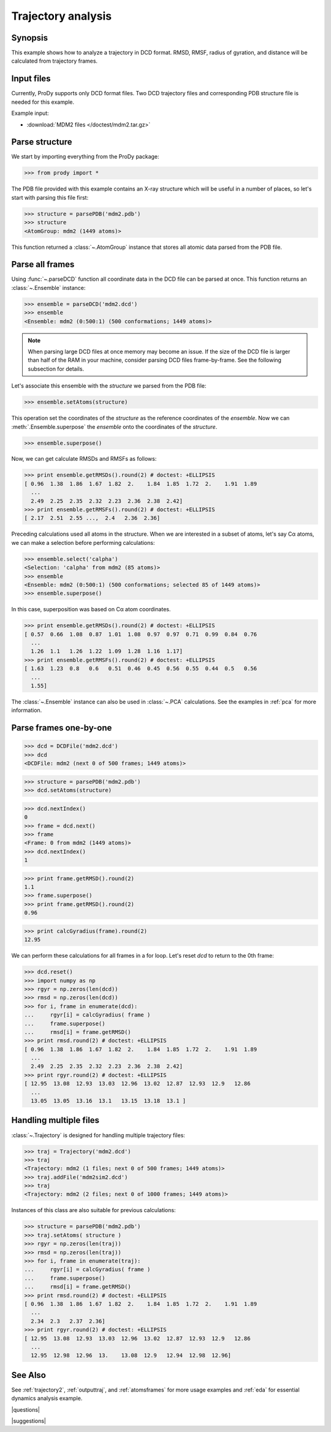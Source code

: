 .. _trajectory:

*******************************************************************************
Trajectory analysis
*******************************************************************************

Synopsis
===============================================================================

This example shows how to analyze a trajectory in DCD format. RMSD, RMSF, 
radius of gyration, and distance will be calculated from trajectory frames.
 

Input files
===============================================================================

Currently, ProDy supports only DCD format files. Two DCD trajectory files and 
corresponding PDB structure file is needed for this example.

Example input:
 
* :download:`MDM2 files </doctest/mdm2.tar.gz>` 

Parse structure
===============================================================================

We start by importing everything from the ProDy package:

>>> from prody import *

The PDB file provided with this example contains an X-ray structure which will 
be useful in a number of places, so let's start with parsing this file first:

>>> structure = parsePDB('mdm2.pdb')
>>> structure
<AtomGroup: mdm2 (1449 atoms)>

This function returned a :class:`~.AtomGroup` instance that
stores all atomic data parsed from the PDB file.

Parse all frames
===============================================================================

Using :func:`~.parseDCD` function all coordinate data in the DCD file can
be parsed at once. This function returns an :class:`~.Ensemble` instance:

>>> ensemble = parseDCD('mdm2.dcd')
>>> ensemble
<Ensemble: mdm2 (0:500:1) (500 conformations; 1449 atoms)>

.. note:: When parsing large DCD files at once memory may become an issue.
   If the size of the DCD file is larger than half of the RAM in your machine,
   consider parsing DCD files frame-by-frame. See the following subsection for 
   details. 

Let's associate this ensemble with the *structure* we parsed from the PDB file:

>>> ensemble.setAtoms(structure)

This operation set the coordinates of the *structure* as the reference
coordinates of the *ensemble*. Now we can :meth:`.Ensemble.superpose` 
the *ensemble* onto the coordinates of the *structure*.  

>>> ensemble.superpose()

Now, we can get calculate RMSDs and RMSFs as follows: 

>>> print ensemble.getRMSDs().round(2) # doctest: +ELLIPSIS
[ 0.96  1.38  1.86  1.67  1.82  2.    1.84  1.85  1.72  2.    1.91  1.89
  ...
  2.49  2.25  2.35  2.32  2.23  2.36  2.38  2.42]
>>> print ensemble.getRMSFs().round(2) # doctest: +ELLIPSIS
[ 2.17  2.51  2.55 ...,  2.4   2.36  2.36]

Preceding calculations used all atoms in the structure. When we are interested
in a subset of atoms, let's say Cα atoms, we can make a selection before
performing calculations:

>>> ensemble.select('calpha')
<Selection: 'calpha' from mdm2 (85 atoms)>
>>> ensemble
<Ensemble: mdm2 (0:500:1) (500 conformations; selected 85 of 1449 atoms)>
>>> ensemble.superpose()

In this case, superposition was based on Cα atom coordinates. 

>>> print ensemble.getRMSDs().round(2) # doctest: +ELLIPSIS
[ 0.57  0.66  1.08  0.87  1.01  1.08  0.97  0.97  0.71  0.99  0.84  0.76
  ...
  1.26  1.1   1.26  1.22  1.09  1.28  1.16  1.17]
>>> print ensemble.getRMSFs().round(2) # doctest: +ELLIPSIS
[ 1.63  1.23  0.8   0.6   0.51  0.46  0.45  0.56  0.55  0.44  0.5   0.56
  ...
  1.55]


The :class:`~.Ensemble` instance can also be used in :class:`~.PCA`
calculations. See the examples in :ref:`pca` for more information.

Parse frames one-by-one
===============================================================================

>>> dcd = DCDFile('mdm2.dcd')
>>> dcd
<DCDFile: mdm2 (next 0 of 500 frames; 1449 atoms)>

>>> structure = parsePDB('mdm2.pdb')
>>> dcd.setAtoms(structure)

>>> dcd.nextIndex()
0
>>> frame = dcd.next()
>>> frame
<Frame: 0 from mdm2 (1449 atoms)>
>>> dcd.nextIndex()
1

>>> print frame.getRMSD().round(2)
1.1
>>> frame.superpose()
>>> print frame.getRMSD().round(2)
0.96

>>> print calcGyradius(frame).round(2)
12.95

We can perform these calculations for all frames in a for loop. Let's reset
*dcd* to return to the 0th frame:

>>> dcd.reset()
>>> import numpy as np
>>> rgyr = np.zeros(len(dcd))
>>> rmsd = np.zeros(len(dcd))
>>> for i, frame in enumerate(dcd):
...     rgyr[i] = calcGyradius( frame )
...     frame.superpose()
...     rmsd[i] = frame.getRMSD()
>>> print rmsd.round(2) # doctest: +ELLIPSIS
[ 0.96  1.38  1.86  1.67  1.82  2.    1.84  1.85  1.72  2.    1.91  1.89
  ...
  2.49  2.25  2.35  2.32  2.23  2.36  2.38  2.42]
>>> print rgyr.round(2) # doctest: +ELLIPSIS
[ 12.95  13.08  12.93  13.03  12.96  13.02  12.87  12.93  12.9   12.86
  ...
  13.05  13.05  13.16  13.1   13.15  13.18  13.1 ]

Handling multiple files
===============================================================================

:class:`~.Trajectory` is designed for handling multiple trajectory files:

>>> traj = Trajectory('mdm2.dcd')
>>> traj
<Trajectory: mdm2 (1 files; next 0 of 500 frames; 1449 atoms)>
>>> traj.addFile('mdm2sim2.dcd')
>>> traj 
<Trajectory: mdm2 (2 files; next 0 of 1000 frames; 1449 atoms)>

Instances of this class are also suitable for previous calculations:

>>> structure = parsePDB('mdm2.pdb')
>>> traj.setAtoms( structure )
>>> rgyr = np.zeros(len(traj))
>>> rmsd = np.zeros(len(traj))
>>> for i, frame in enumerate(traj):
...     rgyr[i] = calcGyradius( frame )
...     frame.superpose()
...     rmsd[i] = frame.getRMSD()
>>> print rmsd.round(2) # doctest: +ELLIPSIS
[ 0.96  1.38  1.86  1.67  1.82  2.    1.84  1.85  1.72  2.    1.91  1.89
  ...
  2.34  2.3   2.37  2.36]
>>> print rgyr.round(2) # doctest: +ELLIPSIS
[ 12.95  13.08  12.93  13.03  12.96  13.02  12.87  12.93  12.9   12.86
  ...
  12.95  12.98  12.96  13.    13.08  12.9   12.94  12.98  12.96]
  
See Also
===============================================================================

See :ref:`trajectory2`, :ref:`outputtraj`, and :ref:`atomsframes` for more 
usage examples and :ref:`eda` for essential dynamics analysis example. 

|questions|

|suggestions|
